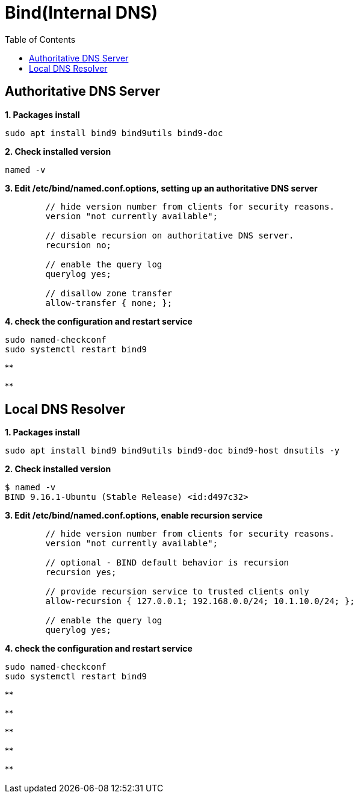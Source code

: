 = Bind(Internal DNS)
:toc: manual


== Authoritative DNS Server

[source, bash]
.*1. Packages install*
----
sudo apt install bind9 bind9utils bind9-doc
----

[source, bash]
.*2. Check installed version*
----
named -v
----

[source, bash]
.*3. Edit /etc/bind/named.conf.options, setting up an authoritative DNS server*
----
        // hide version number from clients for security reasons.
        version "not currently available";

        // disable recursion on authoritative DNS server.
        recursion no;

        // enable the query log
        querylog yes;

        // disallow zone transfer
        allow-transfer { none; };
----

[source, bash]
.*4. check the configuration and restart service*
----
sudo named-checkconf
sudo systemctl restart bind9
----

[source, bash]
.**
----

----

[source, bash]
.**
----

----

== Local DNS Resolver

[source, bash]
.*1. Packages install*
----
sudo apt install bind9 bind9utils bind9-doc bind9-host dnsutils -y
----

[source, bash]
.*2. Check installed version*
----
$ named -v
BIND 9.16.1-Ubuntu (Stable Release) <id:d497c32>
----

[source, bash]
.*3. Edit /etc/bind/named.conf.options, enable recursion service*
----
        // hide version number from clients for security reasons.
        version "not currently available";

        // optional - BIND default behavior is recursion
        recursion yes;

        // provide recursion service to trusted clients only
        allow-recursion { 127.0.0.1; 192.168.0.0/24; 10.1.10.0/24; };

        // enable the query log
        querylog yes;
----

[source, bash]
.*4. check the configuration and restart service*
----
sudo named-checkconf
sudo systemctl restart bind9
----

[source, bash]
.**
----

----

[source, bash]
.**
----

----

[source, bash]
.**
----

----

[source, bash]
.**
----

----

[source, bash]
.**
----

----


